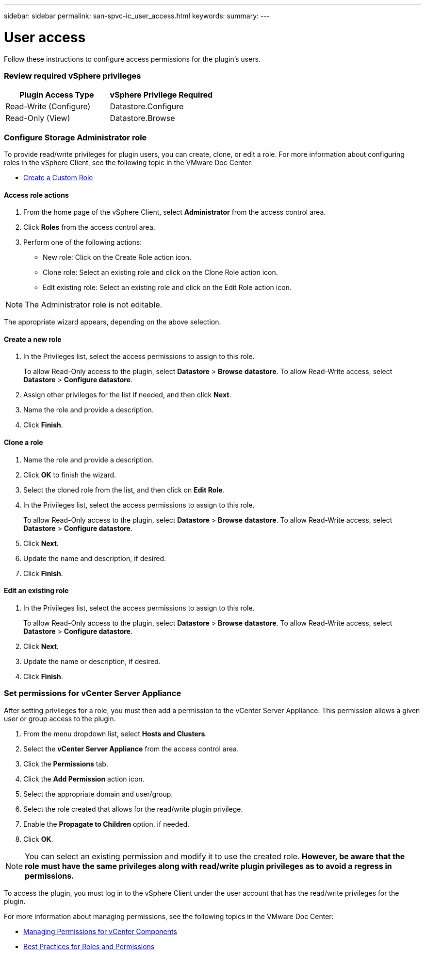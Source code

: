 ---
sidebar: sidebar
permalink: san-spvc-ic_user_access.html
keywords:
summary:
---

= User access
:hardbreaks:
:nofooter:
:icons: font
:linkattrs:
:imagesdir: ./media/

//
// This file was created with NDAC Version 2.0 (August 17, 2020)
//
// 2021-06-30 09:58:12.278750
//

[.lead]
Follow these instructions to configure access permissions for the plugin’s users.

=== Review required vSphere privileges

|===
|Plugin Access Type |vSphere Privilege Required

|Read-Write (Configure)
|Datastore.Configure
|Read-Only (View)
|Datastore.Browse
|===

=== Configure Storage Administrator role

To provide read/write privileges for plugin users, you can create, clone, or edit a role. For more information about configuring roles in the vSphere Client, see the following topic in the VMware Doc Center:

** https://docs.vmware.com/en/VMware-vSphere/7.0/com.vmware.vsphere.security.doc/GUID-41E5E52E-A95B-4E81-9724-6AD6800BEF78.html[Create a Custom Role^]

==== Access role actions

. From the home page of the vSphere Client, select *Administrator* from the access control area.
. Click *Roles* from the access control area.
. Perform one of the following actions:

** New role: Click on the Create Role action icon.
** Clone role: Select an existing role and click on the Clone Role action icon.
** Edit existing role: Select an existing role and click on the Edit Role action icon.

[NOTE]
The Administrator role is not editable.

The appropriate wizard appears, depending on the above selection.

==== Create a new role

. In the Privileges list, select the access permissions to assign to this role.
+
To allow Read-Only access to the plugin, select *Datastore* > *Browse* *datastore*. To allow Read-Write access, select *Datastore* > *Configure datastore*.

. Assign other privileges for the list if needed, and then click *Next*.
. Name the role and provide a description.
. Click *Finish*.

==== Clone a role

. Name the role and provide a description.
. Click *OK* to finish the wizard.
. Select the cloned role from the list, and then click on *Edit Role*.
. In the Privileges list, select the access permissions to assign to this role.
+
To allow Read-Only access to the plugin, select *Datastore* > *Browse* *datastore*. To allow Read-Write access, select *Datastore* > *Configure datastore*.

. Click *Next*.
. Update the name and description, if desired.
. Click *Finish*.

==== Edit an existing role

. In the Privileges list, select the access permissions to assign to this role.
+
To allow Read-Only access to the plugin, select *Datastore* > *Browse* *datastore*. To allow Read-Write access, select *Datastore* > *Configure datastore*.

. Click *Next*.
. Update the name or description, if desired.
. Click *Finish*.

=== Set permissions for vCenter Server Appliance

After setting privileges for a role, you must then add a permission to the vCenter Server Appliance. This permission allows a given user or group access to the plugin.

. From the menu dropdown list, select *Hosts and Clusters*.
. Select the *vCenter Server Appliance* from the access control area.
. Click the *Permissions* tab.
. Click the *Add Permission* action icon.
. Select the appropriate domain and user/group.
. Select the role created that allows for the read/write plugin privilege.
. Enable the *Propagate to Children* option, if needed.
. Click *OK*.

[NOTE]
You can select an existing permission and modify it to use the created role. *However, be aware that the role must have the same privileges along with read/write plugin privileges as to avoid a regress in permissions.*

To access the plugin, you must log in to the vSphere Client under the user account that has the read/write privileges for the plugin.

For more information about managing permissions, see the following topics in the VMware Doc Center:

** https://docs.vmware.com/en/VMware-vSphere/7.0/com.vmware.vsphere.security.doc/GUID-3B78EEB3-23E2-4CEB-9FBD-E432B606011A.html[Managing Permissions for vCenter Components^]
** https://docs.vmware.com/en/VMware-vSphere/7.0/com.vmware.vsphere.security.doc/GUID-FAA074CC-E8C9-4F13-ABCF-6CF7F15F04EE.html[Best Practices for Roles and Permissions^]
